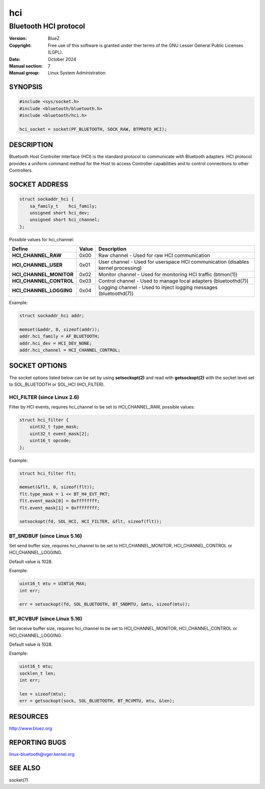 ===
hci
===

----------------------
Bluetooth HCI protocol
----------------------

:Version: BlueZ
:Copyright: Free use of this software is granted under ther terms of the GNU
            Lesser General Public Licenses (LGPL).
:Date: October 2024
:Manual section: 7
:Manual group: Linux System Administration

SYNOPSIS
========

.. code-block::

    #include <sys/socket.h>
    #include <bluetooth/bluetooth.h>
    #include <bluetooth/hci.h>

    hci_socket = socket(PF_BLUETOOTH, SOCK_RAW, BTPROTO_HCI);

DESCRIPTION
===========

Bluetooth Host Controller Interface (HCI) is the standard protocol to
communicate with Bluetooth adapters. HCI protocol provides a uniform command
method for the Host to access Controller capabilities and to control connections
to other Controllers.

SOCKET ADDRESS
==============

.. code-block::

    struct sockaddr_hci {
        sa_family_t    hci_family;
        unsigned short hci_dev;
        unsigned short hci_channel;
    };

Possible values for hci_channel:

.. csv-table::
    :header: "Define", "Value", "Description"
    :widths: auto

    **HCI_CHANNEL_RAW**, 0x00, Raw channel - Used for raw HCI communication
    **HCI_CHANNEL_USER**, 0x01, User channel - Used for userspace HCI communication (disables kernel processing)
    **HCI_CHANNEL_MONITOR**, 0x02, Monitor channel - Used for monitoring HCI traffic (btmon(1))
    **HCI_CHANNEL_CONTROL**, 0x03, Control channel - Used to manage local adapters (bluetoothd(7))
    **HCI_CHANNEL_LOGGING**, 0x04, Logging channel - Used to inject logging messages (bluetoothd(7))

Example:

.. code-block::

    struct sockaddr_hci addr;

    memset(&addr, 0, sizeof(addr));
    addr.hci_family = AF_BLUETOOTH;
    addr.hci_dev = HCI_DEV_NONE;
    addr.hci_channel = HCI_CHANNEL_CONTROL;

SOCKET OPTIONS
==============

The socket options listed below can be set by using **setsockopt(2)** and read
with **getsockopt(2)** with the socket level set to SOL_BLUETOOTH or SOL_HCI
(HCI_FILTER).

HCI_FILTER (since Linux 2.6)
----------------------------

Filter by HCI events, requires hci_channel to be set to HCI_CHANNEL_RAW,
possible values:

.. code-block::

    struct hci_filter {
        uint32_t type_mask;
        uint32_t event_mask[2];
        uint16_t opcode;
    };

Example:

.. code-block::

    struct hci_filter flt;

    memset(&flt, 0, sizeof(flt));
    flt.type_mask = 1 << BT_H4_EVT_PKT;
    flt.event_mask[0] = 0xffffffff;
    flt.event_mask[1] = 0xffffffff;

    setsockopt(fd, SOL_HCI, HCI_FILTER, &flt, sizeof(flt));

BT_SNDBUF (since Linux 5.16)
----------------------------

Set send buffer size, requires hci_channel to be set to HCI_CHANNEL_MONITOR,
HCI_CHANNEL_CONTROL or HCI_CHANNEL_LOGGING.

Default value is 1028.

Example:

.. code-block::

    uint16_t mtu = UINT16_MAX;
    int err;

    err = setsockopt(fd, SOL_BLUETOOTH, BT_SNDMTU, &mtu, sizeof(mtu));

BT_RCVBUF (since Linux 5.16)
----------------------------

Set receive buffer size, requires hci_channel to be set to HCI_CHANNEL_MONITOR,
HCI_CHANNEL_CONTROL or HCI_CHANNEL_LOGGING.

Default value is 1028.

Example:

.. code-block::

    uint16_t mtu;
    socklen_t len;
    int err;

    len = sizeof(mtu);
    err = getsockopt(sock, SOL_BLUETOOTH, BT_RCVMTU, mtu, &len);

RESOURCES
=========

http://www.bluez.org

REPORTING BUGS
==============

linux-bluetooth@vger.kernel.org

SEE ALSO
========

socket(7)
